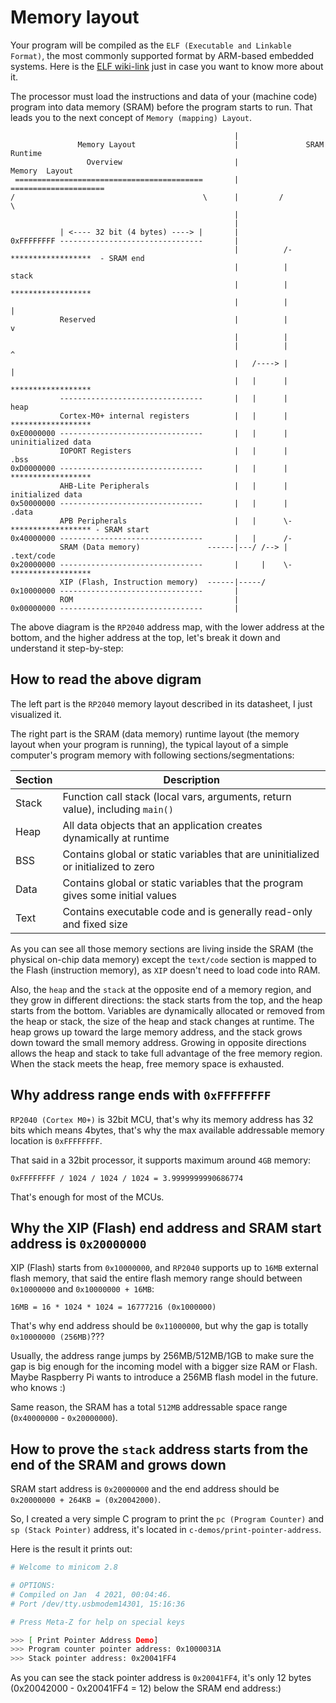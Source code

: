 * Memory layout

Your program will be compiled as the =ELF (Executable and Linkable Format)=, the most commonly supported format by ARM-based embedded systems. Here is the [[https://en.wikipedia.org/wiki/Executable_and_Linkable_Format][ELF wiki-link]] just in case you want to know more about it.

The processor must load the instructions and data of your (machine code) program into data memory (SRAM) before the program starts to run. That leads you to the next concept of =Memory (mapping) Layout=.

#+BEGIN_SRC text
                                                    |
                 Memory Layout                      |               SRAM Runtime
                   Overview                         |              Memory  Layout
   ==========================================       |          =====================
  /                                          \      |         /                     \
                                                    |
                                                    |
             | <---- 32 bit (4 bytes) ----> |       |                                 
  0xFFFFFFFF --------------------------------       |                                   
                                                    |          /-  ******************  - SRAM end
                                                    |          |         stack
                                                    |          |   ******************                 
                                                    |          |           |                            
             Reserved                               |          |           v
                                                    |          |                                        
                                                    |          |           ^
                                                    |   /----> |           |                            
                                                    |   |      |   ******************                 
             --------------------------------       |   |      |          heap
             Cortex-M0+ internal registers          |   |      |   ******************
  0xE0000000 --------------------------------       |   |      |   uninitialized data
             IOPORT Registers                       |   |      |       .bss
  0xD0000000 --------------------------------       |   |      |   ******************
             AHB-Lite Peripherals                   |   |      |   initialized data
  0x50000000 --------------------------------       |   |      |       .data 
             APB Peripherals                        |   |      \-  ****************** - SRAM start
  0x40000000 --------------------------------       |   |      /-
             SRAM (Data memory)               ------|---/ /--> |       .text/code
  0x20000000 --------------------------------       |     |    \-  ******************
             XIP (Flash, Instruction memory)  ------|-----/                           
  0x10000000 --------------------------------       |
             ROM                                    |
  0x00000000 --------------------------------       |
#+END_SRC

The above diagram is the =RP2040= address map, with the lower address at the bottom, and the higher address at the top, let's break it down and understand it step-by-step:


** How to read the above digram

The left part is the =RP2040= memory layout described in its datasheet, I just visualized it.

The right part is the SRAM (data memory) runtime layout (the memory layout when your program is running), the typical layout of a simple computer's program memory with following sections/segmentations:

| Section | Description                                                                       |
|---------+-----------------------------------------------------------------------------------|
| Stack   | Function call stack (local vars, arguments, return value), including =main()=       |
| Heap    | All data objects that an application creates dynamically at runtime               |
| BSS     | Contains global or static variables that are uninitialized or initialized to zero |
| Data    | Contains global or static variables that the program gives some initial values    |
| Text    | Contains executable code and is generally read-only and fixed size                |

As you can see all those memory sections are living inside the SRAM (the physical on-chip data memory) except the =text/code= section is mapped to the Flash (instruction memory), as =XIP= doesn't need to load code into RAM.

Also, the =heap= and the =stack= at the opposite end of a memory region, and they grow in different directions: the stack starts from the top, and the heap starts from the bottom. Variables are dynamically allocated or removed from the heap or stack, the size of the heap and stack changes at runtime. The heap grows up toward the large memory address, and the stack grows down toward the small memory address. Growing in opposite directions allows the heap and stack to take full advantage of the free memory region. When the stack meets the heap, free memory space is exhausted.


** Why address range ends with =0xFFFFFFFF=

=RP2040 (Cortex M0+)= is 32bit MCU, that's why its memory address has 32 bits which means 4bytes, that's why the max available addressable memory location is =0xFFFFFFFF=.

That said in a 32bit processor, it supports maximum around =4GB= memory:

=0xFFFFFFFF / 1024 / 1024 / 1024 = 3.9999999990686774=

That's enough for most of the MCUs.


** Why the XIP (Flash) end address and SRAM start address is =0x20000000=

XIP (Flash) starts from =0x10000000=, and =RP2040= supports up to =16MB= external flash memory, that said the entire flash memory range should between =0x10000000= and =0x10000000 + 16MB=:

=16MB = 16 * 1024 * 1024 = 16777216 (0x1000000)=


That's why end address should be =0x11000000=, but why the gap is totally =0x10000000 (256MB)=???

Usually, the address range jumps by 256MB/512MB/1GB to make sure the gap is big enough for the incoming model with a bigger size RAM or Flash. Maybe Raspberry Pi wants to introduce a 256MB flash model in the future. who knows :)

Same reason, the SRAM has a total =512MB= addressable space range (=0x40000000= - =0x20000000=).


** How to prove the =stack= address starts from the end of the SRAM and grows down

SRAM start address is =0x20000000= and the end address should be =0x20000000 + 264KB = (0x20042000)=.

So, I created a very simple C program to print the =pc (Program Counter)= and =sp (Stack Pointer)= address, it's located in =c-demos/print-pointer-address=.

Here is the result it prints out:

#+BEGIN_SRC bash
  # Welcome to minicom 2.8

  # OPTIONS:
  # Compiled on Jan  4 2021, 00:04:46.
  # Port /dev/tty.usbmodem14301, 15:16:36

  # Press Meta-Z for help on special keys

  >>> [ Print Pointer Address Demo]
  >>> Program counter pointer address: 0x1000031A
  >>> Stack pointer address: 0x20041FF4
#+END_SRC

As you can see the stack pointer address is =0x20041FF4=, it's only 12 bytes (0x20042000 - 0x20041FF4 = 12) below the SRAM end address:)

